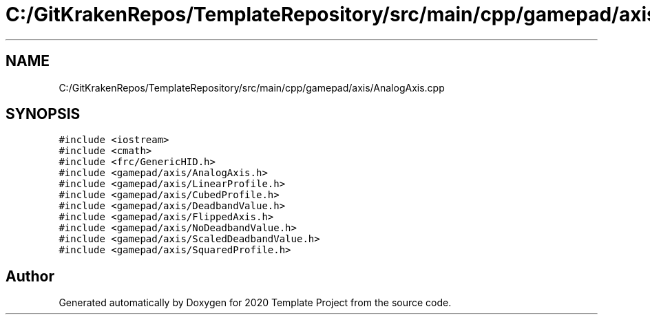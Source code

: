 .TH "C:/GitKrakenRepos/TemplateRepository/src/main/cpp/gamepad/axis/AnalogAxis.cpp" 3 "Thu Oct 31 2019" "2020 Template Project" \" -*- nroff -*-
.ad l
.nh
.SH NAME
C:/GitKrakenRepos/TemplateRepository/src/main/cpp/gamepad/axis/AnalogAxis.cpp
.SH SYNOPSIS
.br
.PP
\fC#include <iostream>\fP
.br
\fC#include <cmath>\fP
.br
\fC#include <frc/GenericHID\&.h>\fP
.br
\fC#include <gamepad/axis/AnalogAxis\&.h>\fP
.br
\fC#include <gamepad/axis/LinearProfile\&.h>\fP
.br
\fC#include <gamepad/axis/CubedProfile\&.h>\fP
.br
\fC#include <gamepad/axis/DeadbandValue\&.h>\fP
.br
\fC#include <gamepad/axis/FlippedAxis\&.h>\fP
.br
\fC#include <gamepad/axis/NoDeadbandValue\&.h>\fP
.br
\fC#include <gamepad/axis/ScaledDeadbandValue\&.h>\fP
.br
\fC#include <gamepad/axis/SquaredProfile\&.h>\fP
.br

.SH "Author"
.PP 
Generated automatically by Doxygen for 2020 Template Project from the source code\&.
